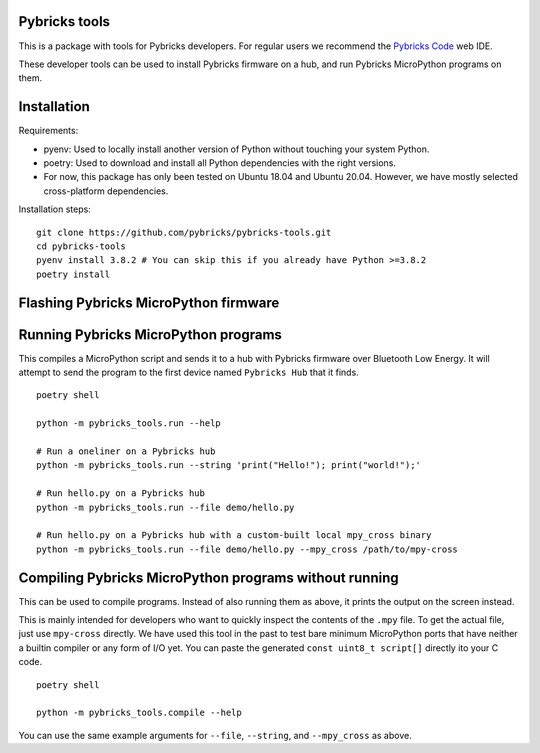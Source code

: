 Pybricks tools
-----------------

This is a package with tools for Pybricks developers. For regular users we
recommend the `Pybricks Code`_ web IDE.

These developer tools can be used to install Pybricks firmware on a hub,
and run Pybricks MicroPython programs on them.

Installation
-----------------

Requirements:

- pyenv: Used to locally install another version of Python without touching
  your system Python.
- poetry: Used to download and install all Python dependencies with the right
  versions.
- For now, this package has only been tested on Ubuntu 18.04 and Ubuntu 20.04.
  However, we have mostly selected cross-platform dependencies.

Installation steps:

::

    git clone https://github.com/pybricks/pybricks-tools.git
    cd pybricks-tools
    pyenv install 3.8.2 # You can skip this if you already have Python >=3.8.2
    poetry install


Flashing Pybricks MicroPython firmware
---------------------------------------


Running Pybricks MicroPython programs
---------------------------------------

This compiles a MicroPython script and sends it to a hub with Pybricks firmware
over Bluetooth Low Energy. It will attempt to send the program to the first
device named ``Pybricks Hub`` that it finds.

::

    poetry shell

    python -m pybricks_tools.run --help

    # Run a oneliner on a Pybricks hub
    python -m pybricks_tools.run --string 'print("Hello!"); print("world!");'

    # Run hello.py on a Pybricks hub
    python -m pybricks_tools.run --file demo/hello.py

    # Run hello.py on a Pybricks hub with a custom-built local mpy_cross binary
    python -m pybricks_tools.run --file demo/hello.py --mpy_cross /path/to/mpy-cross

Compiling Pybricks MicroPython programs without running
--------------------------------------------------------

This can be used to compile programs. Instead of also running them as above,
it prints the output on the screen instead.

This is mainly intended for developers who want to quickly inspect the
contents of the ``.mpy`` file. To get the actual file, just use ``mpy-cross``
directly. We have used this tool in the past to test bare minimum MicroPython
ports that have neither a builtin compiler or any form of I/O yet. You can
paste the generated ``const uint8_t script[]`` directly ito your C code.

::

    poetry shell

    python -m pybricks_tools.compile --help

You can use the same example arguments for ``--file``, ``--string``, and
``--mpy_cross`` as above.

.. _Pybricks Code: https://www.code.pybricks.com/
